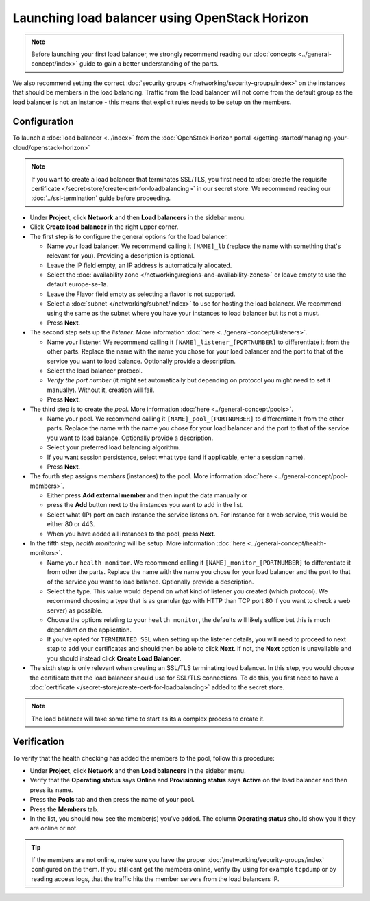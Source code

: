 ===============================================
Launching load balancer using OpenStack Horizon
===============================================

.. note::

   Before launching your first load balancer, we strongly recommend reading
   our :doc:`concepts <../general-concept/index>` guide to gain a better
   understanding of the parts.

We also recommend setting the correct :doc:`security groups </networking/security-groups/index>`
on the instances that should be members in the load balancing. Traffic from the load balancer
will not come from the default group as the load balancer is not an instance - this means that
explicit rules needs to be setup on the members.

Configuration
-------------

To launch a :doc:`load balancer <../index>` from the
:doc:`OpenStack Horizon portal </getting-started/managing-your-cloud/openstack-horizon>`

.. note::

   If you want to create a load balancer that terminates SSL/TLS, you first need to
   :doc:`create the requisite certificate </secret-store/create-cert-for-loadbalancing>` in
   our secret store. We recommend reading our :doc:`../ssl-termination` guide before proceeding.

- Under **Project**, click **Network** and then **Load balancers** in the sidebar menu.

- Click **Create load balancer** in the right upper corner.

- The first step is to configure the general options for the load balancer. 

  - Name your load balancer. We recommend calling it ``[NAME]_lb`` (replace the name with something
    that's relevant for you). Providing a description is optional.

  - Leave the IP field empty, an IP address is automatically allocated.

  - Select the :doc:`availability zone </networking/regions-and-availability-zones>` or leave empty
    to use the default europe-se-1a.

  - Leave the Flavor field empty as selecting a flavor is not supported.

  - Select a :doc:`subnet </networking/subnet/index>` to use for hosting the load
    balancer. We recommend using the same as the subnet where you have your instances to load
    balancer but its not a must.

  - Press **Next**.

- The second step sets up the *listener*. More information :doc:`here <../general-concept/listeners>`.

  - Name your listener. We recommend calling it ``[NAME]_listener_[PORTNUMBER]`` to differentiate
    it from the other parts. Replace the name with the name you chose for your load balancer and
    the port to that of the service you want to load balance. Optionally provide a description.

  - Select the load balancer protocol.

  - *Verify the port number* (it might set automatically but depending on protocol you might need to
    set it manually). Without it, creation will fail.

  - Press **Next**.

- The third step is to create the *pool*. More information :doc:`here <../general-concept/pools>`.

  - Name your pool. We recommend calling it ``[NAME]_pool_[PORTNUMBER]`` to differentiate it from
    the other parts. Replace the name with the name you chose for your load balancer and the port
    to that of the service you want to load balance. Optionally provide a description.

  - Select your preferred load balancing algorithm.

  - If you want session persistence, select what type (and if applicable, enter a session name).

  - Press **Next**.

- The fourth step assigns *members* (instances) to the pool. More
  information :doc:`here <../general-concept/pool-members>`.

  - Either press **Add external member** and then input the data manually or 

  - press the **Add** button next to the instances you want to add in the list.

  - Select what (IP) port on each instance the service listens on. For instance for a web
    service, this would be either 80 or 443.

  - When you have added all instances to the pool, press **Next**. 

- In the fifth step, *health monitoring* will be setup. More information
  :doc:`here <../general-concept/health-monitors>`.

  - Name your ``health monitor``. We recommend calling it ``[NAME]_monitor_[PORTNUMBER]`` to differentiate
    it from other the parts. Replace the name with the name you chose for your load balancer and the
    port to that of the service you want to load balance. Optionally provide a description.

  - Select the type. This value would depend on what kind of listener you created (which protocol). We
    recommend choosing a type that is as granular (go with HTTP than TCP port 80 if you want to check a
    web server) as possible.

  - Choose the options relating to your ``health monitor``, the defaults will likely suffice but this
    is much dependant on the application.

  - If you've opted for ``TERMINATED SSL`` when setting up the listener details, you will need to
    proceed to next step to add your certificates and should then be able to click **Next**. If
    not, the **Next** option is unavailable and you should instead click **Create Load Balancer**.

- The sixth step is only relevant when creating an SSL/TLS terminating load balancer. In this step, you
  would choose the certificate that the load balancer should use for SSL/TLS connections. To do this, you
  first need to have a :doc:`certificate </secret-store/create-cert-for-loadbalancing>` added to the secret
  store.

.. note::

   The load balancer will take some time to start as its a complex process to create it.

Verification
------------

To verify that the health checking has added the members to the pool, follow this procedure:

- Under **Project**, click **Network** and then **Load balancers** in the sidebar menu.

- Verify that the **Operating status** says **Online** and **Provisioning status**
  says **Active** on the load balancer and then press its name.

- Press the **Pools** tab and then press the name of your pool.

- Press the **Members** tab.

- In the list, you should now see the member(s) you've added. The column **Operating status** should
  show you if they are online or not.

.. tip::

   If the members are not online, make sure you have the proper :doc:`/networking/security-groups/index`
   configured on the them. If you still cant get the members online, verify (by using for example ``tcpdump``
   or by reading access logs, that the traffic hits the member servers from the load balancers IP.

..  seealso::

    - :doc:`../general-concept/index`
    - :doc:`../recommendations`
    - :doc:`../index`
